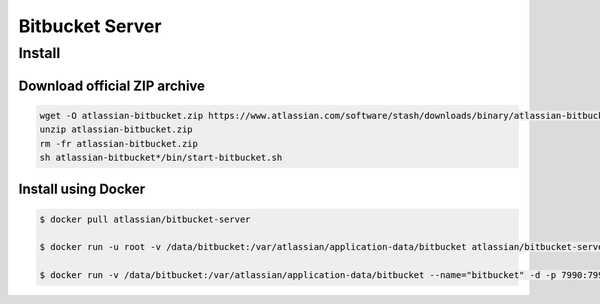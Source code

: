 ****************
Bitbucket Server
****************

Install
=======

Download official ZIP archive
-----------------------------

.. code-block:: sh

    wget -O atlassian-bitbucket.zip https://www.atlassian.com/software/stash/downloads/binary/atlassian-bitbucket-4.14.0.zip
    unzip atlassian-bitbucket.zip
    rm -fr atlassian-bitbucket.zip
    sh atlassian-bitbucket*/bin/start-bitbucket.sh

Install using Docker
--------------------

.. code-block:: sh

    $ docker pull atlassian/bitbucket-server

    $ docker run -u root -v /data/bitbucket:/var/atlassian/application-data/bitbucket atlassian/bitbucket-server chown -R daemon  /var/atlassian/application-data/bitbucket

    $ docker run -v /data/bitbucket:/var/atlassian/application-data/bitbucket --name="bitbucket" -d -p 7990:7990 -p 7999:7999 atlassian/bitbucket-server
